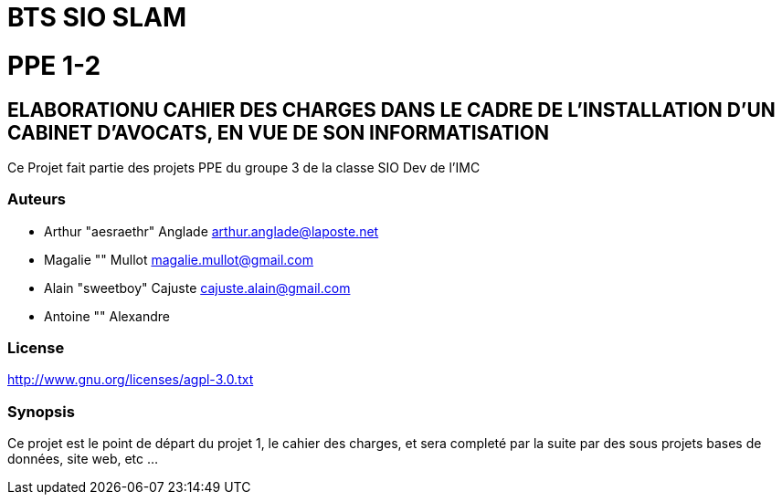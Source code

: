 
= BTS SIO SLAM

= PPE 1-2

== ELABORATIONU CAHIER DES CHARGES DANS LE CADRE DE L'INSTALLATION D'UN CABINET D'AVOCATS, EN VUE DE SON INFORMATISATION


Ce Projet fait partie des projets PPE du groupe 3 de la classe SIO Dev de l'IMC

=== Auteurs

- Arthur "aesraethr" Anglade arthur.anglade@laposte.net
- Magalie "" Mullot magalie.mullot@gmail.com
- Alain "sweetboy" Cajuste cajuste.alain@gmail.com
- Antoine "" Alexandre

=== License

http://www.gnu.org/licenses/agpl-3.0.txt

=== Synopsis

Ce projet est le point de départ du projet 1, le cahier des charges, et sera completé par la suite par des sous projets bases de données, site web, etc ...

